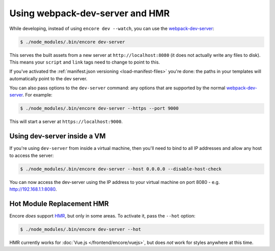 Using webpack-dev-server and HMR
================================

While developing, instead of using ``encore dev --watch``, you can use the
`webpack-dev-server`_:

.. code-block:: terminal

    $ ./node_modules/.bin/encore dev-server

This serves the built assets from a new server at ``http://localhost:8080`` (it does
not actually write any files to disk). This means your ``script`` and ``link`` tags
need to change to point to this.

If you've activated the :ref:`manifest.json versioning <load-manifest-files>`
you're done: the paths in your templates will automatically point to the dev server.

You can also pass options to the ``dev-server`` command: any options that are supported
by the normal `webpack-dev-server`_. For example:

.. code-block:: terminal

    $ ./node_modules/.bin/encore dev-server --https --port 9000

This will start a server at ``https://localhost:9000``.

Using dev-server inside a VM
----------------------------

If you're using ``dev-server`` from inside a virtual machine, then you'll need
to bind to all IP addresses and allow any host to access the server:

.. code-block:: terminal

    $ ./node_modules/.bin/encore dev-server --host 0.0.0.0 --disable-host-check

You can now access the dev-server using the IP address to your virtual machine on
port 8080 - e.g. http://192.168.1.1:8080.

Hot Module Replacement HMR
--------------------------

Encore *does* support `HMR`_, but only in some areas. To activate it, pass the ``--hot``
option:

.. code-block:: terminal

    $ ./node_modules/.bin/encore dev-server --hot

HMR currently works for :doc:`Vue.js </frontend/encore/vuejs>`, but does *not* work
for styles anywhere at this time.

.. _`webpack-dev-server`: https://webpack.js.org/configuration/dev-server/
.. _`HMR`: https://webpack.js.org/concepts/hot-module-replacement/
